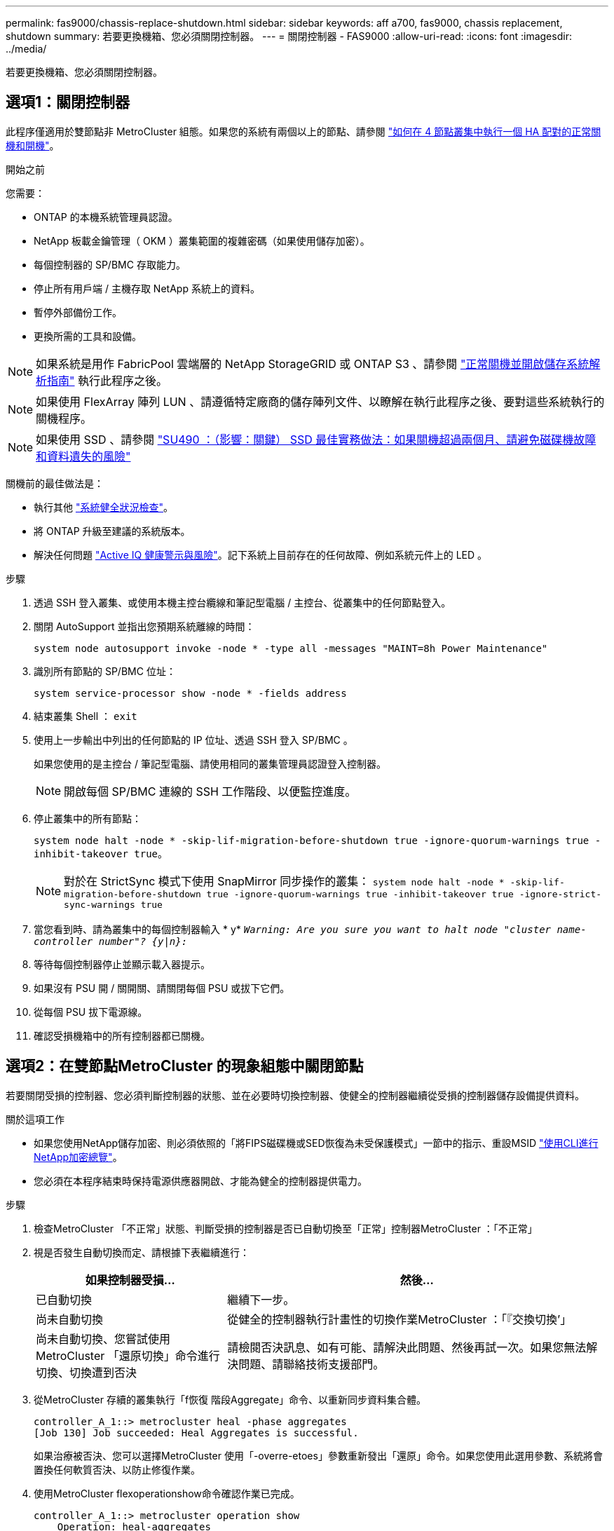 ---
permalink: fas9000/chassis-replace-shutdown.html 
sidebar: sidebar 
keywords: aff a700, fas9000, chassis replacement, shutdown 
summary: 若要更換機箱、您必須關閉控制器。 
---
= 關閉控制器 - FAS9000
:allow-uri-read: 
:icons: font
:imagesdir: ../media/


[role="lead"]
若要更換機箱、您必須關閉控制器。



== 選項1：關閉控制器

此程序僅適用於雙節點非 MetroCluster 組態。如果您的系統有兩個以上的節點、請參閱 https://kb.netapp.com/Advice_and_Troubleshooting/Data_Storage_Software/ONTAP_OS/How_to_perform_a_graceful_shutdown_and_power_up_of_one_HA_pair_in_a_4__node_cluster["如何在 4 節點叢集中執行一個 HA 配對的正常關機和開機"^]。

.開始之前
您需要：

* ONTAP 的本機系統管理員認證。
* NetApp 板載金鑰管理（ OKM ）叢集範圍的複雜密碼（如果使用儲存加密）。
* 每個控制器的 SP/BMC 存取能力。
* 停止所有用戶端 / 主機存取 NetApp 系統上的資料。
* 暫停外部備份工作。
* 更換所需的工具和設備。



NOTE: 如果系統是用作 FabricPool 雲端層的 NetApp StorageGRID 或 ONTAP S3 、請參閱 https://kb.netapp.com/onprem/ontap/hardware/What_is_the_procedure_for_graceful_shutdown_and_power_up_of_a_storage_system_during_scheduled_power_outage#["正常關機並開啟儲存系統解析指南"] 執行此程序之後。


NOTE: 如果使用 FlexArray 陣列 LUN 、請遵循特定廠商的儲存陣列文件、以瞭解在執行此程序之後、要對這些系統執行的關機程序。


NOTE: 如果使用 SSD 、請參閱 https://kb.netapp.com/Support_Bulletins/Customer_Bulletins/SU490["SU490 ：（影響：關鍵） SSD 最佳實務做法：如果關機超過兩個月、請避免磁碟機故障和資料遺失的風險"]

關機前的最佳做法是：

* 執行其他 https://kb.netapp.com/onprem/ontap/os/How_to_perform_a_cluster_health_check_with_a_script_in_ONTAP["系統健全狀況檢查"]。
* 將 ONTAP 升級至建議的系統版本。
* 解決任何問題 https://activeiq.netapp.com/["Active IQ 健康警示與風險"]。記下系統上目前存在的任何故障、例如系統元件上的 LED 。


.步驟
. 透過 SSH 登入叢集、或使用本機主控台纜線和筆記型電腦 / 主控台、從叢集中的任何節點登入。
. 關閉 AutoSupport 並指出您預期系統離線的時間：
+
`system node autosupport invoke -node * -type all -messages "MAINT=8h Power Maintenance"`

. 識別所有節點的 SP/BMC 位址：
+
`system service-processor show -node * -fields address`

. 結束叢集 Shell ： `exit`
. 使用上一步輸出中列出的任何節點的 IP 位址、透過 SSH 登入 SP/BMC 。
+
如果您使用的是主控台 / 筆記型電腦、請使用相同的叢集管理員認證登入控制器。

+

NOTE: 開啟每個 SP/BMC 連線的 SSH 工作階段、以便監控進度。

. 停止叢集中的所有節點：
+
`system node halt -node * -skip-lif-migration-before-shutdown true -ignore-quorum-warnings true -inhibit-takeover true`。

+

NOTE: 對於在 StrictSync 模式下使用 SnapMirror 同步操作的叢集： `system node halt -node * -skip-lif-migration-before-shutdown true -ignore-quorum-warnings true -inhibit-takeover true -ignore-strict-sync-warnings true`

. 當您看到時、請為叢集中的每個控制器輸入 * y* `_Warning: Are you sure you want to halt node "cluster name-controller number"?
{y|n}:_`
. 等待每個控制器停止並顯示載入器提示。
. 如果沒有 PSU 開 / 關開關、請關閉每個 PSU 或拔下它們。
. 從每個 PSU 拔下電源線。
. 確認受損機箱中的所有控制器都已關機。




== 選項2：在雙節點MetroCluster 的現象組態中關閉節點

若要關閉受損的控制器、您必須判斷控制器的狀態、並在必要時切換控制器、使健全的控制器繼續從受損的控制器儲存設備提供資料。

.關於這項工作
* 如果您使用NetApp儲存加密、則必須依照的「將FIPS磁碟機或SED恢復為未受保護模式」一節中的指示、重設MSID link:https://docs.netapp.com/us-en/ontap/encryption-at-rest/return-seds-unprotected-mode-task.html["使用CLI進行NetApp加密總覽"^]。
* 您必須在本程序結束時保持電源供應器開啟、才能為健全的控制器提供電力。


.步驟
. 檢查MetroCluster 「不正常」狀態、判斷受損的控制器是否已自動切換至「正常」控制器MetroCluster ：「不正常」
. 視是否發生自動切換而定、請根據下表繼續進行：
+
[cols="1,2"]
|===
| 如果控制器受損... | 然後... 


 a| 
已自動切換
 a| 
繼續下一步。



 a| 
尚未自動切換
 a| 
從健全的控制器執行計畫性的切換作業MetroCluster ：「『交換切換’」



 a| 
尚未自動切換、您嘗試使用MetroCluster 「還原切換」命令進行切換、切換遭到否決
 a| 
請檢閱否決訊息、如有可能、請解決此問題、然後再試一次。如果您無法解決問題、請聯絡技術支援部門。

|===
. 從MetroCluster 存續的叢集執行「f恢復 階段Aggregate」命令、以重新同步資料集合體。
+
[listing]
----
controller_A_1::> metrocluster heal -phase aggregates
[Job 130] Job succeeded: Heal Aggregates is successful.
----
+
如果治療被否決、您可以選擇MetroCluster 使用「-overre-etoes」參數重新發出「還原」命令。如果您使用此選用參數、系統將會置換任何軟質否決、以防止修復作業。

. 使用MetroCluster flexoperationshow命令確認作業已完成。
+
[listing]
----
controller_A_1::> metrocluster operation show
    Operation: heal-aggregates
      State: successful
Start Time: 7/25/2016 18:45:55
   End Time: 7/25/2016 18:45:56
     Errors: -
----
. 使用「shorage Aggregate show」命令來檢查集合體的狀態。
+
[listing]
----
controller_A_1::> storage aggregate show
Aggregate     Size Available Used% State   #Vols  Nodes            RAID Status
--------- -------- --------- ----- ------- ------ ---------------- ------------
...
aggr_b2    227.1GB   227.1GB    0% online       0 mcc1-a2          raid_dp, mirrored, normal...
----
. 使用「MetroCluster f恢復 階段根集合體」命令來修復根集合體。
+
[listing]
----
mcc1A::> metrocluster heal -phase root-aggregates
[Job 137] Job succeeded: Heal Root Aggregates is successful
----
+
如果修復被否決、您可以選擇使用MetroCluster -overrover-etoes參數重新發出「還原」命令。如果您使用此選用參數、系統將會置換任何軟質否決、以防止修復作業。

. 在MetroCluster 目的地叢集上使用「停止作業show」命令、確認修復作業已完成：
+
[listing]
----

mcc1A::> metrocluster operation show
  Operation: heal-root-aggregates
      State: successful
 Start Time: 7/29/2016 20:54:41
   End Time: 7/29/2016 20:54:42
     Errors: -
----
. 在受損的控制器模組上、拔下電源供應器。

